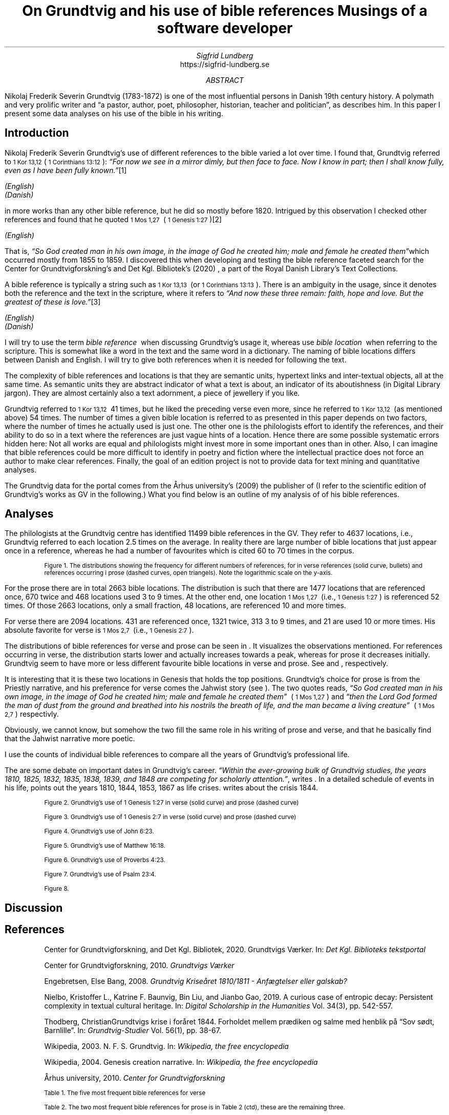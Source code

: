 .TL
On Grundtvig and his use of bible references
.br  
Musings of a software developer
.AU
Sigfrid Lundberg
.AI
https://sigfrid-lundberg.se
.AB
.LP
Nikolaj Frederik Severin Grundtvig (1783-1872) is one of the most influential persons in Danish 19th century history. A polymath and very prolific writer and \(lqa pastor, author, poet, philosopher, historian, teacher and politician\(rq, as
.pdfhref L -D nfsgrundtvig Wikipedia (2003)
\&describes him. In this paper I present some data analyses on his use of the bible in his writing.
.AE
.SH
Introduction
.LP
Nikolaj Frederik Severin Grundtvig's use of different references to the bible varied a lot over time. I found that, Grundtvig referred to \f(CR\s-11 Kor 13,12\s+1\fP( \f(CR\s-11 Corinthians 13:12\s+1\fP): \fI \(lqFor now we see in a mirror dimly, but then face to face. Now I know in part; then I shall know fully, even as I have been fully known.\(rq\fP\**
.FS
.pdfhref W -D https://biblehub.com/1_corinthians/13-12.htm https://biblehub.com/1_corinthians/13-12.htm
(English)
.br
.pdfhref W -D https://www.bibelselskabet.dk/brugbibelen/bibelenonline/1_Kor/13 https://www.bibelselskabet.dk/brugbibelen/bibelenonline/1_Kor/13
(Danish)
.FE
in more works than any other bible reference, but he did so mostly before 1820. Intrigued by this observation I checked other references and found that he quoted \f(CR\s-11 Mos 1,27\s+1\fP  ( \f(CR\s-11 Genesis 1:27\s+1\fP)\**
.FS
.pdfhref W -D https://biblehub.com/genesis/1-27.htm https://biblehub.com/genesis/1-27.htm
(English)
.br
.pdfhref W -D https://www.bibelselskabet.dk/brugbibelen/bibelenonline/1_Mos/1 https://www.bibelselskabet.dk/brugbibelen/bibelenonline/1_Mos/1
.FE
That is, \fI \(lqSo God created man in his own image, in the image of God he created him; male and female he created them\(rq\fPwhich occurred mostly from 1855 to 1859. I discovered this when developing and testing the bible reference faceted search for the Center for Grundtvigforskning's and Det Kgl. Bibliotek's (2020)
.pdfhref L -D grundtvig-texter Grundtvigs Værker
\&, a part of the Royal Danish Library's Text Collections.
.LP
A bible reference is typically a string such as \f(CR\s-11 Kor 13,13\s+1\fP  (or \f(CR\s-11 Corinthians 13:13\s+1\fP). There is an ambiguity in the usage, since it denotes both the reference and the text in the scripture, where it refers to \fI \(lqAnd now these three remain: faith, hope and love. But the greatest of these is love.\(rq\fP\**
.FS
.pdfhref W -D https://biblehub.com/1_corinthians/13-13.htm https://biblehub.com/1_corinthians/13-13.htm
(English)
.br
.pdfhref W -D https://www.bibelselskabet.dk/brugbibelen/bibelenonline/1_Kor/13 https://www.bibelselskabet.dk/brugbibelen/bibelenonline/1_Kor/13
(Danish)
.FE
I will try to use the term \fIbible reference\fP  when discussing Grundtvig's usage it, whereas use \fIbible location\fP  when referring to the scripture. This is somewhat like a word in the text and the same word in a dictionary. The naming of bible locations differs between Danish and English. I will try to give both references when it is needed for following the text.
.LP
The complexity of bible references and locations is that they are semantic units, hypertext links and inter-textual objects, all at the same time. As semantic units they are abstract indicator of what a text is about, an indicator of its aboutishness (in Digital Library jargon). They are almost certainly also a text adornment, a piece of jewellery if you like.
.LP
Grundtvig referred to \f(CR\s-11 Kor 13,12\s+1\fP  41 times, but he liked the preceding verse even more, since he referred to \f(CR\s-11 Kor 13,12\s+1\fP  (as mentioned above) 54 times. The number of times a given bible location is referred to as presented in this paper depends on two factors, where the number of times he actually used is just one. The other one is the philologists effort to identify the references, and their ability to do so in a text where the references are just vague hints of a location. Hence there are some possible systematic errors hidden here: Not all works are equal and philologists might invest more in some important ones than in other. Also, I can imagine that bible references could be more difficult to identify in poetry and fiction where the intellectual practice does not force an author to make clear references. Finally, the goal of an edition project is not to provide data for text mining and quantitative analyses.
.LP
The Grundtvig data for the portal comes from the Århus university's (2009)
.pdfhref L -D grundtvig-center Center for Grundtvigforskning,
\&the publisher of
.pdfhref L -D grundtvig-vaerker Grundtvigs Værker.
\&(I refer to the scientific edition of Grundtvig's works as GV in the following.) What you find below is an outline of my analysis of of his bible references.
.SH
Analyses
.LP
The philologists at the Grundtvig centre has identified 11499 bible references in the GV. They refer to 4637 locations, i.e., Grundtvig referred to each location 2.5 times on the average. In reality there are large number of bible locations that just appear once in a reference, whereas he had a number of favourites which is cited 60 to 70 times in the corpus.
.KF  
.pdfhref M -N figure1
.PDFPIC distribution.pdf 12.0c 7.2c
.sp
.QP
.vs -2
\s-2Figure 1. The distributions showing the frequency for different numbers of references, for in verse references (solid curve, bullets) and references occurring i prose (dashed curves, open triangels). Note the logarithmic scale on the y-axis.\s+2
.vs
.sp
.KE
.sp
.LP
For the prose there are in total 2663 bible locations. The distribution is such that there are 1477 locations that are referenced once, 670 twice and 468 locations used 3 to 9 times. At the other end, one location \f(CR\s-11 Mos 1,27\s+1\fP  (i.e., \f(CR\s-11 Genesis 1:27\s+1\fP) is referenced 52 times. Of those 2663 locations, only a small fraction, 48 locations, are referenced 10 and more times.
.LP
For verse there are 2094 locations. 431 are referenced once, 1321 twice, 313 3 to 9 times, and 21 are used 10 or more times. His absolute favorite for verse is \f(CR\s-11 Mos 2,7\s+1\fP  (i.e., \f(CR\s-11 Genesis 2:7\s+1\fP).
.LP
The distributions of bible references for verse and prose can be seen in
.pdfhref L -D figure1 Figure 1
\&. It visualizes the observations mentioned. For references occurring in verse, the distribution starts lower and actually increases towards a peak, whereas for prose it decreases initially. Grundtvig seem to have more or less different favourite bible locations in verse and prose. See
.pdfhref L -D table1 Table 1
\&and
.pdfhref L -D table2 Table 2
\&, respectively.
.LP
It is interesting that it is these two locations in Genesis that holds the top positions. Grundtvig's choice for prose is from the Priestly narrative, and his preference for verse comes the Jahwist story (see
.pdfhref L -D creation-narratives Wikipedia 2004
\&). The two quotes reads, \fI \(lqSo God created man in his own image, in the image of God he created him; male and female he created them\(rq\fP  ( \f(CR\s-11 Mos 1,27\s+1\fP) and \fI \(lqthen the Lord God formed the man of dust from the ground and breathed into his nostrils the breath of life, and the man became a living creature\(rq\fP  ( \f(CR\s-11 Mos 2,7\s+1\fP) respectivly.
.LP
Obviously, we cannot know, but somehow the two fill the same role in his writing of prose and verse, and that he basically find that the Jahwist narrative more poetic.
.LP
I use the counts of individual bible references to compare all the years of Grundtvig's professional life.
.LP
The are some debate on important dates in Grundtvig's career. \fI \(lqWithin the ever-growing bulk of Grundtvig studies, the years 1810, 1825, 1832, 1835, 1838, 1839, and 1848 are competing for scholarly attention.\(rq\fP, writes
.pdfhref L -D entropicdecay Nielbo et al. (2019)
\&. In a detailed schedule of events in his life,
.pdfhref L -D crisis1810 Engebretsen (2008)
\&points out the years 1810, 1844, 1853, 1867 as life crises.
.pdfhref L -D crisis1844 Thodberg (2005)
\&writes about the crisis 1844.
.KF  
.pdfhref M -N figure2
.PDFPIC refs_1_Genesis_1_27.pdf 12.0c 7.2c
.sp
.QP
.vs -2
\s-2Figure 2. Grundtvig's use of 1 Genesis 1:27 in verse (solid curve) and prose (dashed curve)\s+2
.vs
.sp
.KE
.sp
.KF  
.pdfhref M -N figure3
.PDFPIC refs_1_Genesis_2_7.pdf 12.0c 7.2c
.sp
.QP
.vs -2
\s-2Figure 3. Grundtvig's use of 1 Genesis 2:7 in verse (solid curve) and prose (dashed curve)\s+2
.vs
.sp
.KE
.sp
.KF  
.pdfhref M -N figure4
.PDFPIC refs_john_6_23.pdf 12.0c 7.2c
.sp
.QP
.vs -2
\s-2Figure 4. Grundtvig's use of John 6:23.\s+2
.vs
.sp
.KE
.sp
.KF  
.pdfhref M -N figure5
.PDFPIC refs_matt_16_18.pdf 12.0c 7.2c
.sp
.QP
.vs -2
\s-2Figure 5. Grundtvig's use of Matthew 16:18.\s+2
.vs
.sp
.KE
.sp
.KF  
.pdfhref M -N figure6
.PDFPIC refs_proverbs_4_23.pdf 12.0c 7.2c
.sp
.QP
.vs -2
\s-2Figure 6. Grundtvig's use of Proverbs 4:23.\s+2
.vs
.sp
.KE
.sp
.KF  
.pdfhref M -N figure7
.PDFPIC refs_psalm_23_4.pdf 12.0c 7.2c
.sp
.QP
.vs -2
\s-2Figure 7. Grundtvig's use of Psalm 23:4.\s+2
.vs
.sp
.KE
.sp
.KF  
.pdfhref M -N figure8
.PDFPIC cladogram-prose.pdf 12.0c 7.2c
.PDFPIC cladogram-poetry.pdf 12.0c 7.2c
.sp
.QP
.vs -2
\s-2Figure 8.\s+2
.vs
.sp
.KE
.sp
.SH
Discussion
.LP
.SH
References
.XP
.pdfhref M -N grundtvig-texter
Center for Grundtvigforskning,  and Det Kgl. Bibliotek,
2020. Grundtvigs Værker.  In:
\fIDet Kgl. Biblioteks tekstportal\fP 
.br  
\s-2\f(CR
.pdfhref W -D https://tekster.kb.dk/gv https://tekster.kb.dk/gv
\fP\s+2
.XP
.pdfhref M -N grundtvig-vaerker
Center for Grundtvigforskning,
2010. \fIGrundtvigs Værker\fP 
.br  
\s-2\f(CR
.pdfhref W -D http://grundtvigsvaerker.dk/ http://grundtvigsvaerker.dk/
\fP\s+2
.XP
.pdfhref M -N crisis1810
Engebretsen, Else Bang,
2008. \fIGrundtvig Kriseåret 1810/1811 - Anfægtelser eller galskab?\fP 
.br  
\s-2\f(CR
.pdfhref W -D http://urn.nb.no/URN:NBN:no-21152 http://urn.nb.no/URN:NBN:no-21152
\fP\s+2
.XP
.pdfhref M -N entropicdecay
Nielbo, Kristoffer L., Katrine F. Baunvig, Bin Liu,  and Jianbo Gao,
2019. A curious case of entropic decay: Persistent complexity in textual cultural heritage.  In:
\fIDigital Scholarship in the Humanities\fP Vol. 34(3), pp. 542-557. 
.br  
\s-2\f(CR
.pdfhref W -D https://doi.org/10.1093/llc/fqy054 https://doi.org/10.1093/llc/fqy054
\fP\s+2
.XP
.pdfhref M -N crisis1844
Thodberg, ChristianGrundtvigs krise i foråret 1844. Forholdet mellem prædiken og salme med henblik på “Sov sødt, Barnlille”.  In:
\fIGrundtvig-Studier\fP Vol. 56(1), pp. 38-67. 
.br  
\s-2\f(CR
.pdfhref W -D https://doi.org/10.7146/grs.v56i1.16469 https://doi.org/10.7146/grs.v56i1.16469
\fP\s+2
.XP
.pdfhref M -N nfsgrundtvig
Wikipedia,
2003. N. F. S. Grundtvig.  In:
\fIWikipedia, the free encyclopedia\fP 
.br  
\s-2\f(CR
.pdfhref W -D https://en.wikipedia.org/wiki/N._F._S._Grundtvig https://en.wikipedia.org/wiki/N._F._S._Grundtvig
\fP\s+2
.XP
.pdfhref M -N creation-narratives
Wikipedia,
2004. Genesis creation narrative.  In:
\fIWikipedia, the free encyclopedia\fP 
.br  
\s-2\f(CR
.pdfhref W -D https://en.wikipedia.org/wiki/Genesis_creation_narrative https://en.wikipedia.org/wiki/Genesis_creation_narrative
\fP\s+2
.XP
.pdfhref M -N grundtvig-center
Århus university,
2010. \fICenter for Grundtvigforskning\fP 
.br  
\s-2\f(CR
.pdfhref W -D https://grundtvigcenteret.au.dk/ https://grundtvigcenteret.au.dk/
\fP\s+2
.KF
.pdfhref M -N table1
.sp
.QP
.vs -2
\s-2Table 1. The five most frequent bible references for verse\s+2
.vs
.sp
.TS
tab(;);
lb lb lb ;
l l l .
T{
\s-2Number of usages\s+2
T};T{
\s-2Bible location\s+2
T};T{
\s-2Text\s+2
T}
_
T{
.na
\s-216\s+2
T};T{
.na
\s-2Ordsp 20,28 (Proverbs 20:28)\s+2
T};T{
.na
\s-2Steadfast love and faithfulness preserve the king, and by steadfast love his throne is upheld.\s+2
T}
T{
.na
\s-217\s+2
T};T{
.na
\s-2Sl 23,4 (Psalm 23:4)\s+2
T};T{
.na
\s-2Even though I walk through the valley of the shadow of death, I will fear no evil, for you are with me; your rod and your staff, they comfort me.\s+2
T}
T{
.na
\s-218\s+2
T};T{
.na
\s-2Ordsp 4,23 (Proverbs 4:23)\s+2
T};T{
.na
\s-2Keep your heart with all vigilance, for from it flow the springs of life.\s+2
T}
T{
.na
\s-219\s+2
T};T{
.na
\s-2Joh 6,63 (John 6:63)\s+2
T};T{
.na
\s-2It is the Spirit who gives life; the flesh is no help at all. The words that I have spoken to you are spirit and life.\s+2
T}
T{
.na
\s-220\s+2
T};T{
.na
\s-2Matt 16,18 (Matthew 16:18)\s+2
T};T{
.na
\s-2And I tell you, you are Peter, and on this rock I will build my church, and the gates of hell shall not prevail against it.\s+2
T}
T{
.na
\s-234\s+2
T};T{
.na
\s-21 Mos 2,7 (1 Genesis 2:7)\s+2
T};T{
.na
\s-2then the Lord God formed the man of dust from the ground and breathed into his nostrils the breath of life, and the man became a living creature.\s+2
T}
.TE
.KE
.KF
.pdfhref M -N table2
.sp
.QP
.vs -2
\s-2Table 2. The two most frequent bible references for prose is in Table 2 (ctd), these are the remaining three.\s+2
.vs
.sp
.TS
tab(;);
lb lb lb ;
l l l .
T{
\s-2Number of usages\s+2
T};T{
\s-2Bible location\s+2
T};T{
\s-2Text\s+2
T}
_
T{
.na
\s-231\s+2
T};T{
.na
\s-21 Kor 13,13 (1 Corinthians 13:13)\s+2
T};T{
.na
\s-2So now faith, hope, and love abide, these three; but the greatest of these is love.\s+2
T}
T{
.na
\s-231\s+2
T};T{
.na
\s-2Joh 1,14 (John 1:14)\s+2
T};T{
.na
\s-2And the Word became flesh and dwelt among us, and we have seen his glory, glory as of the only Son from the Father, full of grace and truth.\s+2
T}
T{
.na
\s-239\s+2
T};T{
.na
\s-2Matt 16,18 (Matthew 16:18)\s+2
T};T{
.na
\s-2And I tell you, you are Peter, and on this rock I will build my church, and the gates of hell shall not prevail against it.\s+2
T}
T{
.na
\s-240\s+2
T};T{
.na
\s-2Joh 8,44 (John 8:44)\s+2
T};T{
.na
\s-2You are of your father the devil, and your will is to do your father's desires. He was a murderer from the beginning, and does not stand in the truth, because there is no truth in him. When he lies, he speaks out of his own character, for he is a liar and the father of lies.\s+2
T}
.TE
.KE
.KF
.pdfhref M -N table2ctd
.sp
.QP
.vs -2
\s-2Table 2 (ctd). The two most frequent bible references for prose. The second used one contains references to two locations. See Table 2 for the rest.\s+2
.vs
.sp
.TS
tab(;);
lb lb lb ;
l l l .
T{
\s-2Number of usages\s+2
T};T{
\s-2Bible location\s+2
T};T{
\s-2Text\s+2
T}
_
T{
.na
\s-243\s+2
T};T{
.na
\s-2Matt 28,18-20 og Matt 26,26-29 (Matthew 28:18-20 and Matthew 26:26-29)\s+2
T};T{
.na
\s-2And Jesus came and said to them, “All authority in heaven and on earth has been given to me. Go therefore and make disciples of all nations, baptizing them in[a] the name of the Father and of the Son and of the Holy Spirit, teaching them to observe all that I have commanded you. And behold, I am with you always, to the end of the age.”\s+2
T}
T{
.na
\s-2\s+2
T};T{
.na
\s-2\s+2
T};T{
.na
\s-2Now as they were eating, Jesus took bread, and after blessing it broke it and gave it to the disciples, and said, “Take, eat; this is my body.” And he took a cup, and when he had given thanks he gave it to them, saying, “Drink of it, all of you, for this is my blood of the covenant, which is poured out for many for the forgiveness of sins. I tell you I will not drink again of this fruit of the vine until that day when I drink it new with you in my Father's kingdom.”\s+2
T}
T{
.na
\s-252\s+2
T};T{
.na
\s-21 Mos 1,27 (1 Genesis 1:27)\s+2
T};T{
.na
\s-2So God created man in his own image, in the image of God he created him; male and female he created them\s+2
T}
.TE
.KE
